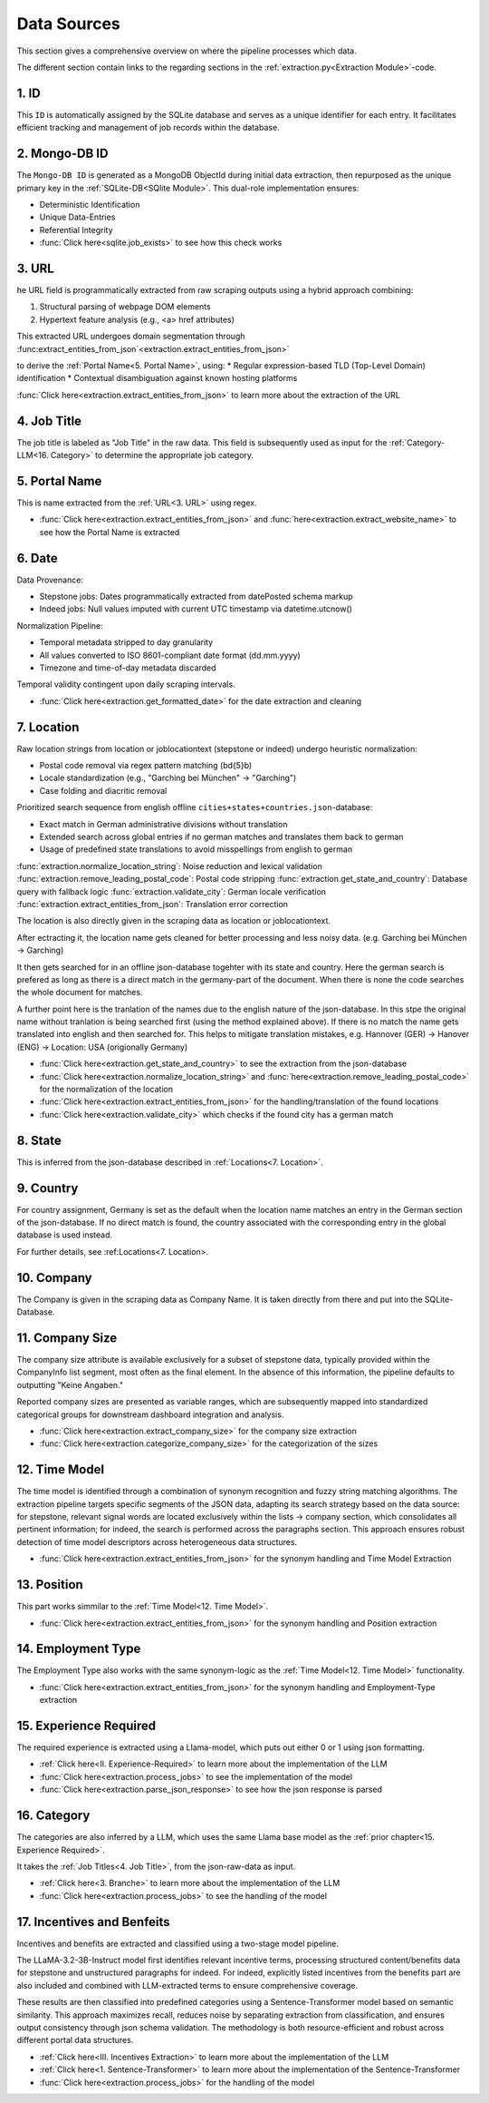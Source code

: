 Data Sources
=================

This section gives a comprehensive overview on where the pipeline processes which data.

The different section contain links to the regarding sections in the :ref:`extraction.py<Extraction Module>`-code.

1. ID
-----

This ``ID`` is automatically assigned by the SQLite database and serves as a unique identifier for each entry. 
It facilitates efficient tracking and management of job records within the database.

2. Mongo-DB ID
--------------

The ``Mongo-DB ID`` is generated as a MongoDB ObjectId during initial data extraction, then repurposed as the unique primary 
key in the :ref:`SQLite-DB<SQlite Module>`. This dual-role implementation ensures:

* Deterministic Identification
* Unique Data-Entries
* Referential Integrity

* :func:`Click here<sqlite.job_exists>` to see how this check works

3. URL
------

he URL field is programmatically extracted from raw scraping outputs using a hybrid approach combining:

1. Structural parsing of webpage DOM elements
2. Hypertext feature analysis (e.g., <a> href attributes)

This extracted URL undergoes domain segmentation through :func:extract_entities_from_json`<extraction.extract_entities_from_json>` 

to derive the :ref:`Portal Name<5. Portal Name>`, using:
* Regular expression-based TLD (Top-Level Domain) identification
* Contextual disambiguation against known hosting platforms

:func:`Click here<extraction.extract_entities_from_json>` to learn more about the extraction of the URL

4. Job Title
------------

The job title is labeled as "Job Title" in the raw data. This field is subsequently used as input for the :ref:`Category-LLM<16. Category>` 
to determine the appropriate job category.

5. Portal Name
--------------

This is name extracted from the :ref:`URL<3. URL>` using regex.

* :func:`Click here<extraction.extract_entities_from_json>` and :func:`here<extraction.extract_website_name>` to see how the Portal Name is extracted

6. Date
-------

Data Provenance:

* Stepstone jobs: Dates programmatically extracted from datePosted schema markup
* Indeed jobs: Null values imputed with current UTC timestamp via datetime.utcnow()

Normalization Pipeline:

* Temporal metadata stripped to day granularity
* All values converted to ISO 8601-compliant date format (dd.mm.yyyy)
* Timezone and time-of-day metadata discarded

Temporal validity contingent upon daily scraping intervals.

* :func:`Click here<extraction.get_formatted_date>` for the date extraction and cleaning

7. Location
-----------

Raw location strings from location or joblocationtext (stepstone or indeed) undergo heuristic normalization:

* Postal code removal via regex pattern matching (\b\d{5}\b)
* Locale standardization (e.g., "Garching bei München" → "Garching")
* Case folding and diacritic removal

Prioritized search sequence from english offline ``cities+states+countries.json``-database:

* Exact match in German administrative divisions without translation
* Extended search across global entries if no german matches and translates them back to german
* Usage of predefined state translations to avoid misspellings from english to german

:func:`extraction.normalize_location_string`: Noise reduction and lexical validation
:func:`extraction.remove_leading_postal_code`: Postal code stripping
:func:`extraction.get_state_and_country`: Database query with fallback logic
:func:`extraction.validate_city`: German locale verification
:func:`extraction.extract_entities_from_json`: Translation error correction


The location is also directly given in the scraping data as location or joblocationtext.

After ectracting it, the location name gets cleaned for better processing and less noisy data. (e.g. Garching bei München -> Garching)

It then gets searched for in an offline json-database togehter with its state and country. 
Here the german search is prefered as long as there is a direct match in the germany-part of the document.
When there is none the code searches the whole document for matches.

A further point here is the tranlation of the names due to the english nature of the json-database. 
In this stpe the original name without tranlation is being searched first (using the method explained above).
If there is no match the name gets translated into english and then searched for.
This helps to mitigate translation mistakes, e.g. Hannover (GER) -> Hanover (ENG) -> Location: USA (origionally Germany)

* :func:`Click here<extraction.get_state_and_country>` to see the extraction from the json-database
* :func:`Click here<extraction.normalize_location_string>` and :func:`here<extraction.remove_leading_postal_code>` for the normalization of the location
* :func:`Click here<extraction.extract_entities_from_json>` for the handling/translation of the found locations
* :func:`Click here<extraction.validate_city>` which checks if the found city has a german match

8. State
--------

This is inferred from the json-database described in :ref:`Locations<7. Location>`.

9. Country
----------

For country assignment, Germany is set as the default when the location name matches an entry in the German section of the json-database. 
If no direct match is found, the country associated with the corresponding entry in the global database is used instead. 

For further details, see :ref:Locations<7. Location>.


10. Company
-----------

The Company is given in the scraping data as Company Name.
It is taken directly from there and put into the SQLite-Database.

11. Company Size
----------------

The company size attribute is available exclusively for a subset of stepstone data, typically provided within the CompanyInfo list segment, 
most often as the final element. In the absence of this information, the pipeline defaults to outputting "Keine Angaben." 

Reported company sizes are presented as variable ranges, which are subsequently mapped into standardized categorical groups for downstream 
dashboard integration and analysis.

* :func:`Click here<extraction.extract_company_size>` for the company size extraction
* :func:`Click here<extraction.categorize_company_size>` for the categorization of the sizes

12. Time Model
--------------

The time model is identified through a combination of synonym recognition and fuzzy string matching algorithms. The extraction pipeline targets 
specific segments of the JSON data, adapting its search strategy based on the data source: for stepstone, relevant signal words are located exclusively 
within the lists -> company section, which consolidates all pertinent information; for indeed, the search is performed across the paragraphs section. 
This approach ensures robust detection of time model descriptors across heterogeneous data structures.

* :func:`Click here<extraction.extract_entities_from_json>` for the synonym handling and Time Model Extraction

13. Position
------------

This part works simmilar to the :ref:`Time Model<12. Time Model>`.

* :func:`Click here<extraction.extract_entities_from_json>` for the synonym handling and Position extraction

14. Employment Type
-------------------

The Employment Type also works with the same synonym-logic as the :ref:`Time Model<12. Time Model>` functionality.

* :func:`Click here<extraction.extract_entities_from_json>` for the synonym handling and Employment-Type extraction

15. Experience Required
-----------------------

The required experience is extracted using a Llama-model, which puts out either 0 or 1 using json formatting.

* :ref:`Click here<II. Experience-Required>` to learn more about the implementation of the LLM
* :func:`Click here<extraction.process_jobs>` to see the implementation of the model
* :func:`Click here<extraction.parse_json_response>` to see how the json response is parsed

16. Category
------------

The categories are also inferred by a LLM, which uses the same Llama base model as the :ref:`prior chapter<15. Experience Required>`.

It takes the :ref:`Job Titles<4. Job Title>`, from the json-raw-data as input.

* :ref:`Click here<3. Branche>` to learn more about the implementation of the LLM
* :func:`Click here<extraction.process_jobs>` to see the handling of the model

17. Incentives and Benfeits
---------------------------

Incentives and benefits are extracted and classified using a two-stage model pipeline. 

The LLaMA-3.2-3B-Instruct model first identifies relevant incentive terms, processing structured content/benefits data for stepstone and 
unstructured paragraphs for indeed. For indeed, explicitly listed incentives from the benefits part are also included and combined with 
LLM-extracted terms to ensure comprehensive coverage. 

These results are then classified into predefined categories using a Sentence-Transformer model based on semantic similarity. This approach maximizes recall, 
reduces noise by separating extraction from classification, and ensures output consistency through json schema validation. 
The methodology is both resource-efficient and robust across different portal data structures.

* :ref:`Click here<III. Incentives Extraction>` to learn more about the implementation of the LLM
* :ref:`Click here<1. Sentence-Transformer>` to learn more about the implementation of the Sentence-Transformer
* :func:`Click here<extraction.process_jobs>` for the handling of the model